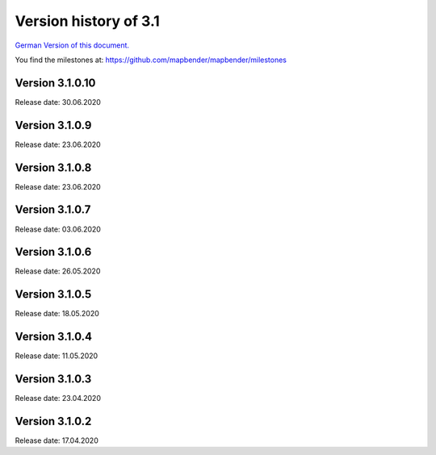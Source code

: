 .. _3.1_versions:



Version history of 3.1
======================

`German Version of this document. <../../de/release_history/3.1_versions.html>`_

You find the milestones at: https://github.com/mapbender/mapbender/milestones



Version 3.1.0.10
----------------

Release date: 30.06.2020


Version 3.1.0.9
---------------

Release date: 23.06.2020


Version 3.1.0.8
---------------

Release date: 23.06.2020


Version 3.1.0.7
---------------

Release date: 03.06.2020


Version 3.1.0.6
---------------

Release date: 26.05.2020


Version 3.1.0.5
---------------

Release date: 18.05.2020


Version 3.1.0.4
---------------

Release date: 11.05.2020


Version 3.1.0.3
---------------

Release date: 23.04.2020


Version 3.1.0.2
---------------

Release date: 17.04.2020


